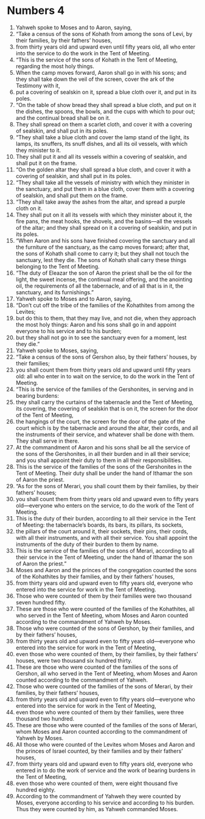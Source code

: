 ﻿
* Numbers 4
1. Yahweh spoke to Moses and to Aaron, saying, 
2. “Take a census of the sons of Kohath from among the sons of Levi, by their families, by their fathers’ houses, 
3. from thirty years old and upward even until fifty years old, all who enter into the service to do the work in the Tent of Meeting. 
4. “This is the service of the sons of Kohath in the Tent of Meeting, regarding the most holy things. 
5. When the camp moves forward, Aaron shall go in with his sons; and they shall take down the veil of the screen, cover the ark of the Testimony with it, 
6. put a covering of sealskin on it, spread a blue cloth over it, and put in its poles. 
7. “On the table of show bread they shall spread a blue cloth, and put on it the dishes, the spoons, the bowls, and the cups with which to pour out; and the continual bread shall be on it. 
8. They shall spread on them a scarlet cloth, and cover it with a covering of sealskin, and shall put in its poles. 
9. “They shall take a blue cloth and cover the lamp stand of the light, its lamps, its snuffers, its snuff dishes, and all its oil vessels, with which they minister to it. 
10. They shall put it and all its vessels within a covering of sealskin, and shall put it on the frame. 
11. “On the golden altar they shall spread a blue cloth, and cover it with a covering of sealskin, and shall put in its poles. 
12. “They shall take all the vessels of ministry with which they minister in the sanctuary, and put them in a blue cloth, cover them with a covering of sealskin, and shall put them on the frame. 
13. “They shall take away the ashes from the altar, and spread a purple cloth on it. 
14. They shall put on it all its vessels with which they minister about it, the fire pans, the meat hooks, the shovels, and the basins—all the vessels of the altar; and they shall spread on it a covering of sealskin, and put in its poles. 
15. “When Aaron and his sons have finished covering the sanctuary and all the furniture of the sanctuary, as the camp moves forward; after that, the sons of Kohath shall come to carry it; but they shall not touch the sanctuary, lest they die. The sons of Kohath shall carry these things belonging to the Tent of Meeting. 
16. “The duty of Eleazar the son of Aaron the priest shall be the oil for the light, the sweet incense, the continual meal offering, and the anointing oil, the requirements of all the tabernacle, and of all that is in it, the sanctuary, and its furnishings.” 
17. Yahweh spoke to Moses and to Aaron, saying, 
18. “Don’t cut off the tribe of the families of the Kohathites from among the Levites; 
19. but do this to them, that they may live, and not die, when they approach the most holy things: Aaron and his sons shall go in and appoint everyone to his service and to his burden; 
20. but they shall not go in to see the sanctuary even for a moment, lest they die.” 
21. Yahweh spoke to Moses, saying, 
22. “Take a census of the sons of Gershon also, by their fathers’ houses, by their families; 
23. you shall count them from thirty years old and upward until fifty years old: all who enter in to wait on the service, to do the work in the Tent of Meeting. 
24. “This is the service of the families of the Gershonites, in serving and in bearing burdens: 
25. they shall carry the curtains of the tabernacle and the Tent of Meeting, its covering, the covering of sealskin that is on it, the screen for the door of the Tent of Meeting, 
26. the hangings of the court, the screen for the door of the gate of the court which is by the tabernacle and around the altar, their cords, and all the instruments of their service, and whatever shall be done with them. They shall serve in there. 
27. At the commandment of Aaron and his sons shall be all the service of the sons of the Gershonites, in all their burden and in all their service; and you shall appoint their duty to them in all their responsibilities. 
28. This is the service of the families of the sons of the Gershonites in the Tent of Meeting. Their duty shall be under the hand of Ithamar the son of Aaron the priest. 
29. “As for the sons of Merari, you shall count them by their families, by their fathers’ houses; 
30. you shall count them from thirty years old and upward even to fifty years old—everyone who enters on the service, to do the work of the Tent of Meeting. 
31. This is the duty of their burden, according to all their service in the Tent of Meeting: the tabernacle’s boards, its bars, its pillars, its sockets, 
32. the pillars of the court around it, their sockets, their pins, their cords, with all their instruments, and with all their service. You shall appoint the instruments of the duty of their burden to them by name. 
33. This is the service of the families of the sons of Merari, according to all their service in the Tent of Meeting, under the hand of Ithamar the son of Aaron the priest.” 
34. Moses and Aaron and the princes of the congregation counted the sons of the Kohathites by their families, and by their fathers’ houses, 
35. from thirty years old and upward even to fifty years old, everyone who entered into the service for work in the Tent of Meeting. 
36. Those who were counted of them by their families were two thousand seven hundred fifty. 
37. These are those who were counted of the families of the Kohathites, all who served in the Tent of Meeting, whom Moses and Aaron counted according to the commandment of Yahweh by Moses. 
38. Those who were counted of the sons of Gershon, by their families, and by their fathers’ houses, 
39. from thirty years old and upward even to fifty years old—everyone who entered into the service for work in the Tent of Meeting, 
40. even those who were counted of them, by their families, by their fathers’ houses, were two thousand six hundred thirty. 
41. These are those who were counted of the families of the sons of Gershon, all who served in the Tent of Meeting, whom Moses and Aaron counted according to the commandment of Yahweh. 
42. Those who were counted of the families of the sons of Merari, by their families, by their fathers’ houses, 
43. from thirty years old and upward even to fifty years old—everyone who entered into the service for work in the Tent of Meeting, 
44. even those who were counted of them by their families, were three thousand two hundred. 
45. These are those who were counted of the families of the sons of Merari, whom Moses and Aaron counted according to the commandment of Yahweh by Moses. 
46. All those who were counted of the Levites whom Moses and Aaron and the princes of Israel counted, by their families and by their fathers’ houses, 
47. from thirty years old and upward even to fifty years old, everyone who entered in to do the work of service and the work of bearing burdens in the Tent of Meeting, 
48. even those who were counted of them, were eight thousand five hundred eighty. 
49. According to the commandment of Yahweh they were counted by Moses, everyone according to his service and according to his burden. Thus they were counted by him, as Yahweh commanded Moses. 
